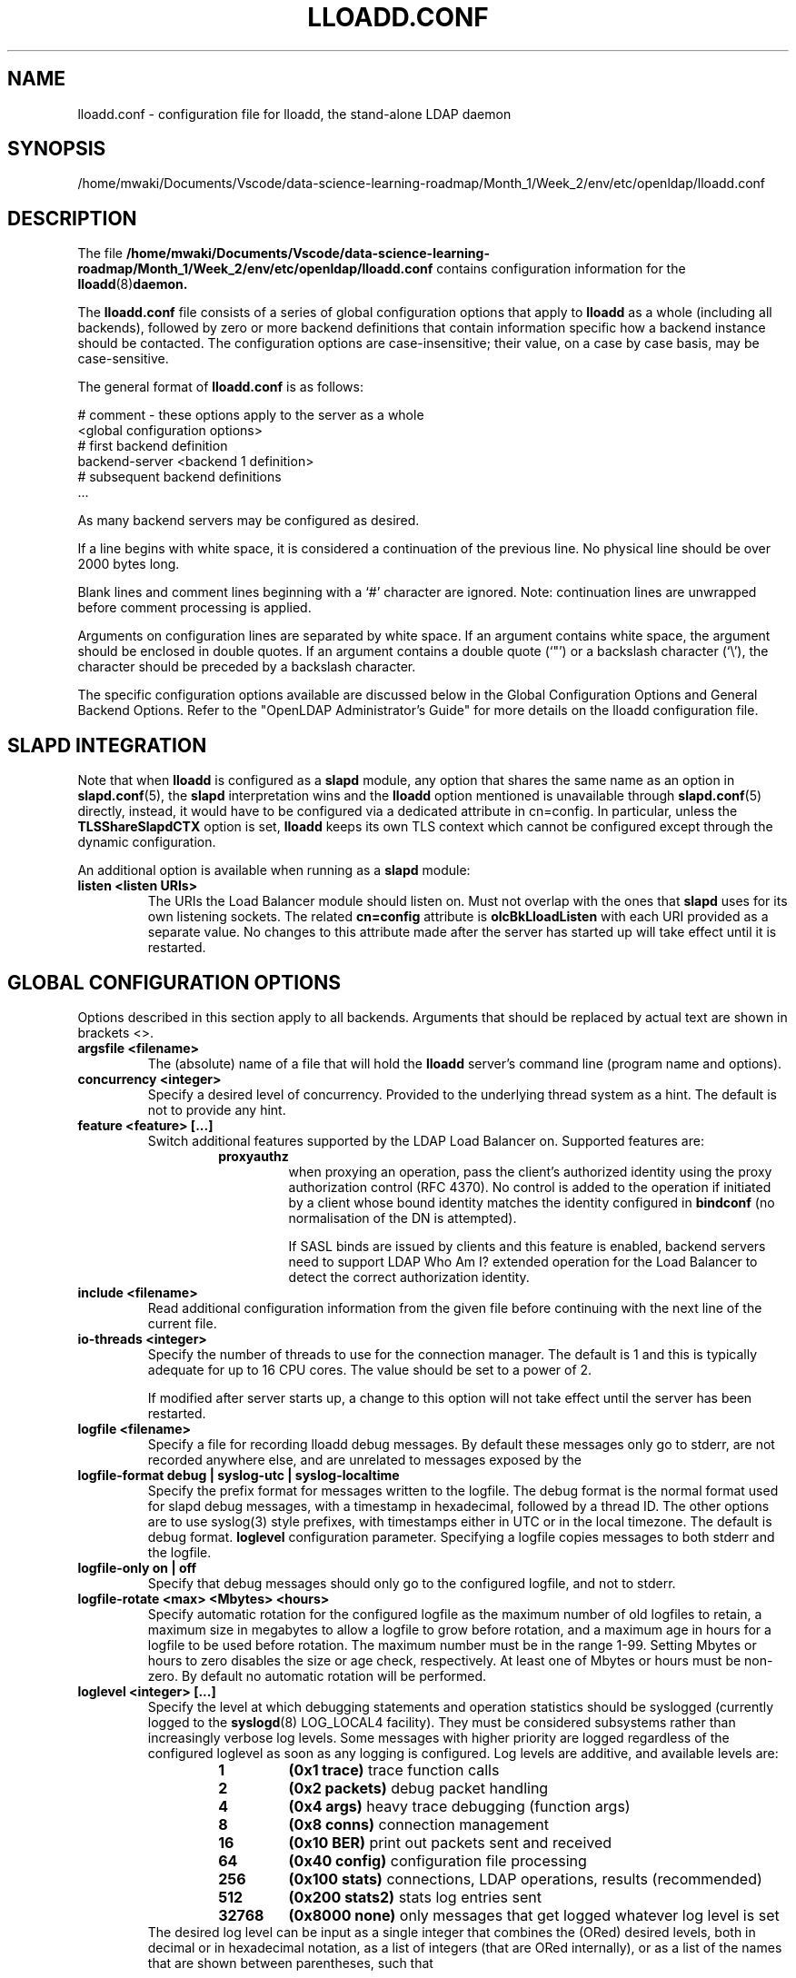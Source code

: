 .lf 1 stdin
.TH LLOADD.CONF 5 "2023/02/08" "OpenLDAP 2.6.4"
.\" Copyright 1998-2022 The OpenLDAP Foundation All Rights Reserved.
.\" Copying restrictions apply.  See COPYRIGHT/LICENSE.
.\" $OpenLDAP$
.SH NAME
lloadd.conf \- configuration file for lloadd, the stand-alone LDAP daemon
.SH SYNOPSIS
/home/mwaki/Documents/Vscode/data-science-learning-roadmap/Month_1/Week_2/env/etc/openldap/lloadd.conf
.SH DESCRIPTION
The file
.B /home/mwaki/Documents/Vscode/data-science-learning-roadmap/Month_1/Week_2/env/etc/openldap/lloadd.conf
contains configuration information for the
.BR lloadd (8) daemon.
.LP
The
.B lloadd.conf
file consists of a series of global configuration options that apply to
.B lloadd
as a whole (including all backends), followed by zero or more
backend definitions that contain information specific how a backend
instance should be contacted.
The configuration options are case-insensitive;
their value, on a case by case basis, may be case-sensitive.
.LP
The general format of
.B lloadd.conf
is as follows:
.LP
.nf
    # comment - these options apply to the server as a whole
    <global configuration options>
    # first backend definition
    backend-server <backend 1 definition>
    # subsequent backend definitions
    ...
.fi
.LP
As many backend servers may be configured as desired.
.LP
If a line begins with white space, it is considered a continuation
of the previous line.  No physical line should be over 2000 bytes
long.
.LP
Blank lines and comment lines beginning with
a `#' character are ignored.  Note: continuation lines are unwrapped
before comment processing is applied.
.LP
Arguments on configuration lines are separated by white space. If an
argument contains white space, the argument should be enclosed in
double quotes.  If an argument contains a double quote (`"') or a
backslash character (`\\'), the character should be preceded by a
backslash character.
.LP
The specific configuration options available are discussed below in the
Global Configuration Options and General Backend Options.
Refer to the "OpenLDAP Administrator's Guide" for more
details on the lloadd configuration file.

.SH SLAPD INTEGRATION
Note that when
.B lloadd
is configured as a
.B slapd
module, any option that shares the same name as an option in
.BR slapd.conf (5),
the
.B slapd
interpretation wins and the
.B lloadd
option mentioned is unavailable through
.BR slapd.conf (5)
directly, instead, it would have to be configured via a dedicated attribute in
cn=config. In particular, unless the
.B TLSShareSlapdCTX
option is set,
.B lloadd
keeps its own TLS context which cannot be configured except
through the dynamic configuration.

An additional option is available when running as a
.B slapd
module:
.TP
.B listen "<listen URIs>"
The URIs the Load Balancer module should listen on. Must not overlap with the
ones that
.B slapd
uses for its own listening sockets. The related
.B cn=config
attribute is
.B olcBkLloadListen
with each URI provided as a separate value. No changes to this attribute made
after the server has started up will take effect until it is restarted.

.SH GLOBAL CONFIGURATION OPTIONS
Options described in this section apply to all backends. Arguments that should
be replaced by actual text are shown in brackets <>.
.TP
.B argsfile <filename>
The (absolute) name of a file that will hold the
.B lloadd
server's command line (program name and options).
.TP
.B concurrency <integer>
Specify a desired level of concurrency.  Provided to the underlying
thread system as a hint.  The default is not to provide any hint.
.\" .TP
.\" .B gentlehup { on | off }
.\" A SIGHUP signal will only cause a 'gentle' shutdown-attempt:
.\" .B Lloadd
.\" will stop listening for new connections, but will not close the
.\" connections to the current clients.  Future write operations return
.\" unwilling-to-perform, though.  Lloadd terminates when all clients
.\" have closed their connections (if they ever do), or - as before -
.\" if it receives a SIGTERM signal.  This can be useful if you wish to
.\" terminate the server and start a new
.\" .B lloadd
.\" server
.\" .B with another database,
.\" without disrupting the currently active clients.
.\" The default is off.  You may wish to use
.\" .B idletimeout
.\" along with this option.
.\" .TP
.\" .B idletimeout <integer>
.\" Specify the number of seconds to wait before forcibly closing
.\" an idle client connection.  A idletimeout of 0 disables this
.\" feature.  The default is 0. You may also want to set the
.\" .B iotimeout
.\" option.
.TP
.B feature <feature> [...]
Switch additional features supported by the LDAP Load Balancer on.
Supported features are:
.RS
.RS
.PD 0
.TP
.B proxyauthz
when proxying an operation, pass the client's authorized identity using
the proxy authorization control (RFC 4370). No control is added to the
operation if initiated by a client whose bound identity matches the identity
configured in
.B bindconf
(no normalisation of the DN is attempted).

If SASL binds are issued by clients and this feature is enabled, backend
servers need to support LDAP Who Am I? extended operation for the Load Balancer
to detect the correct authorization identity.
.\" .TP
.\" .B vc
.\" when receiving a bind operation from a client, pass it onto a backend
.\" as a verify credentials external operation request. With this enabled,
.\" the
.\" .BR backend 's
.\" .B bindconns
.\" option has no effect as there is no need to maintain dedicated bind
.\" connections anymore.
.PD
.RE
.RE
.TP
.B include <filename>
Read additional configuration information from the given file before
continuing with the next line of the current file.
.TP
.B io-threads <integer>
Specify the number of threads to use for the connection manager.
The default is 1 and this is typically adequate for up to 16 CPU cores.
The value should be set to a power of 2.

If modified after server starts up, a change to this option will not take
effect until the server has been restarted.
.TP
.B logfile <filename>
Specify a file for recording lloadd debug messages. By default these messages
only go to stderr, are not recorded anywhere else, and are unrelated to
messages exposed by the
.TP
.B logfile-format debug | syslog-utc | syslog-localtime
Specify the prefix format for messages written to the logfile. The debug
format is the normal format used for slapd debug messages, with a timestamp
in hexadecimal, followed by a thread ID.  The other options are to
use syslog(3) style prefixes, with timestamps either in UTC or in the
local timezone. The default is debug format.
.B loglevel
configuration parameter. Specifying a logfile copies messages to both stderr
and the logfile.
.TP
.B logfile-only on | off
Specify that debug messages should only go to the configured logfile, and
not to stderr.
.TP
.B logfile-rotate <max> <Mbytes> <hours>
Specify automatic rotation for the configured logfile as the maximum
number of old logfiles to retain, a maximum size in megabytes to allow a
logfile to grow before rotation, and a maximum age in hours for a logfile
to be used before rotation. The maximum number must be in the range 1-99.
Setting Mbytes or hours to zero disables the size or age check, respectively.
At least one of Mbytes or hours must be non-zero. By default no automatic
rotation will be performed.
.TP
.B loglevel <integer> [...]
Specify the level at which debugging statements and operation
statistics should be syslogged (currently logged to the
.BR syslogd (8)
LOG_LOCAL4 facility).
They must be considered subsystems rather than increasingly verbose
log levels.
Some messages with higher priority are logged regardless
of the configured loglevel as soon as any logging is configured.
Log levels are additive, and available levels are:
.RS
.RS
.PD 0
.TP
.B 1
.B (0x1 trace)
trace function calls
.TP
.B 2
.B (0x2 packets)
debug packet handling
.TP
.B 4
.B (0x4 args)
heavy trace debugging (function args)
.TP
.B 8
.B (0x8 conns)
connection management
.TP
.B 16
.B (0x10 BER)
print out packets sent and received
.\" .TP
.\" .B 32
.\" .B (0x20 filter)
.\" search filter processing
.TP
.B 64
.B (0x40 config)
configuration file processing
.\" .TP
.\" .B 128
.\" .B (0x80 ACL)
.\" access control list processing
.TP
.B 256
.B (0x100 stats)
connections, LDAP operations, results (recommended)
.TP
.B 512
.B (0x200 stats2)
stats log entries sent
.\" .TP
.\" .B 1024
.\" .B (0x400 shell)
.\" print communication with shell backends
.\" .TP
.\" .B 2048
.\" .B (0x800 parse)
.\" entry parsing
\".TP
\".B 4096
\".B (0x1000 cache)
\"caching (unused)
\".TP
\".B 8192
\".B (0x2000 index)
\"data indexing (unused)
.\" .TP
.\" .B 16384
.\" .B (0x4000 sync)
.\" LDAPSync replication
.TP
.B 32768
.B (0x8000 none)
only messages that get logged whatever log level is set
.PD
.RE
The desired log level can be input as a single integer that combines
the (ORed) desired levels, both in decimal or in hexadecimal notation,
as a list of integers (that are ORed internally),
or as a list of the names that are shown between parentheses, such that
.LP
.nf
    loglevel 513
    loglevel 0x201
    loglevel 512 1
    loglevel 0x200 0x1
    loglevel stats trace
.fi
.LP
are equivalent.
The keyword
.B any
can be used as a shortcut to enable logging at all levels (equivalent to \-1).
The keyword
.BR none ,
or the equivalent integer representation, causes those messages
that are logged regardless of the configured loglevel to be logged.
In fact, if loglevel is set to 0, no logging occurs,
so at least the
.B none
level is required to have high priority messages logged.

The loglevel defaults to \fBstats\fP.
This level should usually also be included when using other loglevels, to
help analyze the logs.
.RE
.TP
.B pidfile <filename>
The (absolute) name of a file that will hold the
.B lloadd
server's process ID (see
.BR getpid (2)).
.TP
.B sockbuf_max_incoming_client <integer>
Specify the maximum LDAP PDU size accepted coming from clients.
The default is 262143.
.TP
.B sockbuf_max_incoming_upstream <integer>
Specify the maximum LDAP PDU size accepted coming from upstream
connections.
The default is 4194303.
.TP
.B tcp-buffer [listener=<URL>] [{read|write}=]<size>
Specify the size of the TCP buffer.
A global value for both read and write TCP buffers related to any listener
is defined, unless the listener is explicitly specified,
or either the read or write qualifiers are used.
See
.BR tcp (7)
for details.
Note that some OS-es implement automatic TCP buffer tuning.
.TP
.B threads <integer>
Specify the maximum size of the primary thread pool.
The default is 16; the minimum value is 2.
.TP
.B threadqueues <integer>
Specify the number of work queues to use for the primary thread pool.
The default is 1 and this is typically adequate for up to 8 CPU cores.
The value should not exceed the number of CPUs in the system.
.TP
.B max_pdus_per_cycle <integer>
If set to 0, PDUs are handled by the I/O threads directly, otherwise
a task is queued to be picked up by the thread pool. This task will
process PDUs from the connection until there is no more data to be
read or this limit is reached when the I/O thread can pick it up again.
Very high values have a potential to cause some connections to be
starved in a very high-bandwidth environment. The default is 1000.
.TP
.B client_max_pending <integer>
Will cause the load balancer to limit the number unfinished operations for each
client connection. The default is 0, unlimited.
.TP
.B iotimeout <integer>
Specify the number of milliseconds to wait before forcibly closing
a connection with an outstanding write. This allows faster recovery from
various network hang conditions.  An iotimeout of 0 disables this feature.
The default is 10000.
.TP
.B write_coherence <integer>
Specify the number of seconds after a write operation is finished that
.B lloadd
will direct operations exclusively to the last selected backend. A write
operation is anything not handled internally (certain exops, abandon),
except search, compare and bind operations. Bind operations also reset this
restriction. The default is 0, write operations do not restrict selection. When
negative, the restriction is not time limited and will persist until the next
bind.
.TP
.B restrict_exop <OID> <action>
Tell
.B lloadd
that extended operation with a given OID should be handled in a specific way.
OID
.B 1.1
is special, setting a default (only for operations not handled internally).
The meaning of the
.B <action>
argument is the same as in
.B restrict_control
below.
.TP
.B restrict_control <OID> <action>
Tell
.B lloadd
that a control with a given OID attached to any operation should be handled in
a specific way according to the
.B <action>
argument. At the moment, only operations passed intact are inspected in
this way, in particular, controls on bind and extended operations are
.B not
checked.

In order of descending priority (the control with highest priority action
wins), this is the action made:
.RS
.RS
.PD 0
.TP
.B reject
operations that carry this control will be rejected.
.TP
.B connection
once an upstream is selected, every future operation from this client will be
directed to the same connection. Useful when state is shared between client and
upstream that the load balancer doesn't track.
.TP
.B backend
like
.B write
except this does not time out.
.TP
.B write
this is treated like a write operation (see
.BR write_coherence )
above.
.TP
.B ignore
does not influence restrictions, useful when changing the global exop default.
This is the default handling for exops/controls not handled by the load balancer
internally.
.PD
.RE

.SH TLS OPTIONS
If
.B lloadd
is built with support for Transport Layer Security, there are more options
you can specify.

.TP
.B TLSShareSlapdCTX { on | off }
If set to no (the default),
.B lloadd
will use its own TLS context (needs to be configured via
.B cn=config
unless
.B lloadd
is run as a standalone daemon). If enabled, the options for
.B slapd
apply instead, since the
.BR slapd 's
TLS context is used then.

.LP

The following options are available only when compiled as a standalone daemon.
When compiled as a
.BR slapd (8)
module, the cn=config equivalents need to be used if a separate TLS context for
the module is needed, otherwise use the
.B TLSShareSlapdCTX
option.

.TP
.B TLSCipherSuite <cipher-suite-spec>
Permits configuring what ciphers will be accepted and the preference order.
<cipher-suite-spec> should be a cipher specification for the TLS library
in use (OpenSSL, GnuTLS, or Mozilla NSS).
Example:
.RS
.RS
.TP
.I OpenSSL:
TLSCipherSuite HIGH:MEDIUM:+SSLv2
.TP
.I GnuTLS:
TLSCiphersuite SECURE256:!AES-128-CBC
.RE

To check what ciphers a given spec selects in OpenSSL, use:

.nf
	openssl ciphers \-v <cipher-suite-spec>
.fi

With GnuTLS the available specs can be found in the manual page of
.BR gnutls\-cli (1)
(see the description of the
option
.BR \-\-priority ).

In older versions of GnuTLS, where gnutls\-cli does not support the option
\-\-priority, you can obtain the \(em more limited \(em list of ciphers by calling:

.nf
	gnutls\-cli \-l
.fi

When using Mozilla NSS, the OpenSSL cipher suite specifications are used and
translated into the format used internally by Mozilla NSS.  There isn't an easy
way to list the cipher suites from the command line.  The authoritative list
is in the source code for Mozilla NSS in the file sslinfo.c in the structure
.nf
        static const SSLCipherSuiteInfo suiteInfo[]
.fi
.RE
.TP
.B TLSCACertificateFile <filename>
Specifies the file that contains certificates for all of the Certificate
Authorities that
.B lloadd
will recognize.  The certificate for
the CA that signed the server certificate must be included among
these certificates. If the signing CA was not a top-level (root) CA,
certificates for the entire sequence of CA's from the signing CA to
the top-level CA should be present. Multiple certificates are simply
appended to the file; the order is not significant.
.TP
.B TLSCACertificatePath <path>
Specifies the path of a directory that contains Certificate Authority
certificates in separate individual files. Usually only one of this
or the TLSCACertificateFile is used. This directive is not supported
when using GnuTLS.

When using Mozilla NSS, <path> may contain a Mozilla NSS cert/key
database.  If <path> contains a Mozilla NSS cert/key database and
CA cert files, OpenLDAP will use the cert/key database and will
ignore the CA cert files.
.TP
.B TLSCertificateFile <filename>
Specifies the file that contains the
.B lloadd
server certificate.

When using Mozilla NSS, if using a cert/key database (specified with
TLSCACertificatePath), TLSCertificateFile specifies
the name of the certificate to use:
.nf
	TLSCertificateFile Server-Cert
.fi
If using a token other than the internal built in token, specify the
token name first, followed by a colon:
.nf
	TLSCertificateFile my hardware device:Server-Cert
.fi
Use certutil \-L to list the certificates by name:
.nf
	certutil \-d /path/to/certdbdir \-L
.fi
.TP
.B TLSCertificateKeyFile <filename>
Specifies the file that contains the
.B lloadd
server private key that matches the certificate stored in the
.B TLSCertificateFile
file.  Currently, the private key must not be protected with a password, so
it is of critical importance that it is protected carefully.

When using Mozilla NSS, TLSCertificateKeyFile specifies the name of
a file that contains the password for the key for the certificate specified with
TLSCertificateFile.  The modutil command can be used to turn off password
protection for the cert/key database.  For example, if TLSCACertificatePath
specifies /etc/openldap/certdb as the location of the cert/key database, use
modutil to change the password to the empty string:
.nf
	modutil \-dbdir /etc/openldap/certdb \-changepw 'NSS Certificate DB'
.fi
You must have the old password, if any.  Ignore the WARNING about the running
browser.  Press 'Enter' for the new password.
.TP
.B TLSDHParamFile <filename>
This directive specifies the file that contains parameters for Diffie-Hellman
ephemeral key exchange.  This is required in order to use a DSA certificate on
the server, or an RSA certificate missing the "key encipherment" key usage.
Note that setting this option may also enable
Anonymous Diffie-Hellman key exchanges in certain non-default cipher suites.
Anonymous key exchanges should generally be avoided since they provide no
actual client or server authentication and provide no protection against
man-in-the-middle attacks.
You should append "!ADH" to your cipher suites to ensure that these suites
are not used.
When using Mozilla NSS these parameters are always generated randomly
so this directive is ignored.
.TP
.B TLSECName <name>
Specify the name of a curve to use for Elliptic curve Diffie-Hellman
ephemeral key exchange.  This is required to enable ECDHE algorithms in
OpenSSL.  This option is not used with GnuTLS; the curves may be
chosen in the GnuTLS ciphersuite specification. This option is also
ignored for Mozilla NSS.
.TP
.B TLSProtocolMin <major>[.<minor>]
Specifies minimum SSL/TLS protocol version that will be negotiated.
If the server doesn't support at least that version,
the SSL handshake will fail.
To require TLS 1.x or higher, set this option to 3.(x+1),
e.g.,

.nf
	TLSProtocolMin 3.2
.fi

would require TLS 1.1.
Specifying a minimum that is higher than that supported by the
OpenLDAP implementation will result in it requiring the
highest level that it does support.
This directive is ignored with GnuTLS.
.TP
.B TLSRandFile <filename>
Specifies the file to obtain random bits from when /dev/[u]random
is not available.  Generally set to the name of the EGD/PRNGD socket.
The environment variable RANDFILE can also be used to specify the filename.
This directive is ignored with GnuTLS and Mozilla NSS.
.TP
.B TLSVerifyClient <level>
Specifies what checks to perform on client certificates in an
incoming TLS session, if any.
The
.B <level>
can be specified as one of the following keywords:
.RS
.TP
.B never
This is the default.
.B lloadd
will not ask the client for a certificate.
.TP
.B allow
The client certificate is requested.  If no certificate is provided,
the session proceeds normally.  If a bad certificate is provided,
it will be ignored and the session proceeds normally.
.TP
.B try
The client certificate is requested.  If no certificate is provided,
the session proceeds normally.  If a bad certificate is provided,
the session is immediately terminated.
.TP
.B demand | hard | true
These keywords are all equivalent, for compatibility reasons.
The client certificate is requested.  If no certificate is provided,
or a bad certificate is provided, the session is immediately terminated.
.TP
.B TLSCRLCheck <level>
Specifies if the Certificate Revocation List (CRL) of the CA should be
used to verify if the client certificates have not been revoked. This
requires
.B TLSCACertificatePath
parameter to be set. This directive is ignored with GnuTLS and Mozilla NSS.
.B <level>
can be specified as one of the following keywords:
.RS
.TP
.B none
No CRL checks are performed
.TP
.B peer
Check the CRL of the peer certificate
.TP
.B all
Check the CRL for a whole certificate chain
.RE
.TP
.B TLSCRLFile <filename>
Specifies a file containing a Certificate Revocation List to be used
for verifying that certificates have not been revoked. This directive is
only valid when using GnuTLS and Mozilla NSS.

.SH BACKEND CONFIGURATION
Options in this section describe how the
.B lloadd
connects and authenticates to the backend servers. Backends are organised in groups
.RB ( tiers ).
Backends in the first tier are tried first, if none of them are reachable, the
following tier is tried in the same way. If there is a backend in the tier that
has suitable connections, but they are busy, no further tier is consulted. This
is useful in high availability scenarios where a group of servers (e.g. the
local environment) should be contacted if possible.

It is assumed all backend servers serve the same data. On startup, the
configured connections are set up and those not dedicated to handle bind
requests are authenticated with the backend using the information in the
.B bindconf
option. The authentication configuration is shared between them.
.TP
.B bindconf
.B [bindmethod=simple|sasl]
.B [binddn=<dn>]
.B [saslmech=<mech>]
.B [authcid=<identity>]
.B [authzid=<identity>]
.B [credentials=<passwd>]
.B [realm=<realm>]
.B [secprops=<properties>]
.B [timeout=<seconds>]
.B [network\-timeout=<seconds>]
.B [tcp\-user\-timeout=<milliseconds>]

Specifies the bind credentials
.B lloadd
uses when setting up its regular connections to all backends.

A
.B bindmethod
of
.B simple
requires the options
.B binddn
and
.B credentials
and should only be used when adequate security services
(e.g. TLS or IPSEC) are in place.
.B REMEMBER: simple bind credentials must be in cleartext!
A
.B bindmethod
of
.B sasl
requires the option
.B saslmech.
Depending on the mechanism, an authentication identity and/or
credentials can be specified using
.B authcid
and
.B credentials.
The
.B authzid
parameter may be used to specify an authorization identity.
Specific security properties (as with the
.B sasl\-secprops
keyword above) for a SASL bind can be set with the
.B secprops
option. A non default SASL realm can be set with the
.B realm
option.

The
.B timeout
parameter indicates how long an operation can be pending a response (result,
search entry, ...) from the server in seconds. Due to how timeouts are
detected, the timeout might not be detected and handled up to
.B timeout
seconds after it happens.

The
.B network\-timeout
parameter sets how long the consumer will wait to establish a
network connection to the provider. Once a connection is
established, the
.B timeout
parameter determines how long the consumer will wait for the initial
Bind request to complete.

Timeout set to 0 means no timeout is in effect and by default, no timeouts are
in effect.

The
.B tcp\-user\-timeout
parameter, if non-zero, corresponds to the
.B TCP_USER_TIMEOUT
set on the upstream connections, overriding the operating system setting.
Only some systems support the customization of this parameter, it is
ignored otherwise and system-wide settings are used.

.SH TIER OPTIONS

.TP
.B tier
.B <tier type>

Groups servers which should be considered in the same try. If a viable
connection is found even if busy, the load balancer does not proceed to the
next tier. The process of selection a connection within a tier depends on the
tier's type.

.RE
Available types are:
.TP
.B roundrobin
Servers are tried in order and if one is selected successfully, the following
search will try from the one next on the list.
.TP
.B weighted
Backend servers accept a new option
.B weight=<int>
which indicates how often it should be selected. If unspecified, weight
defaults to 0 and such backends have a slight chance of being selected even
when a non-zero weight backend is configured in the tier. The selection process
is along the lines of
.BR RFC2782 .
.TP
.B bestof
Like with
.BI weighted ,
backends accept the
.B weight=<int>
option. Average latency multiplied by
.B weight
is measured over time. The selection process chooses 2 backends at random,
compares their weighted latencies and the backend with a better (lower) score
is tried. If the backend is not available (or is busy), the other backend is
tried, then backends are chosen in a round-robin order.

Note that unlike
.BI weighted ,
the higher the weight, the higher the "effective" latency and lower the chance
a backend is selected.

.SH BACKEND OPTIONS

.TP
.B backend-server
.B uri=ldap[s]://<hostname>[:port]
.B [retry=<retry interval in ms>]
.B [keepalive=<idle>:<probes>:<interval>]
.B [starttls=yes|critical]
.B [tls_cert=<file>]
.B [tls_key=<file>]
.B [tls_cacert=<file>]
.B [tls_cacertdir=<path>]
.B [tls_reqcert=never|allow|try|demand]
.B [tls_cipher_suite=<ciphers>]
.B [tls_crlcheck=none|peer|all]
.B [tls_protocol_min=<major>[.<minor>]]
.B [numconns=<conns>]
.B [bindconns=<conns>]
.B [max-pending-ops=<ops>]
.B [conn-max-pending=<ops>]

Marks the beginning of a backend definition.

.B uri
specifies the backend as an LDAP URI. If <port> is not given, the standard
LDAP port number (389 or 636) is used.

Lloadd will attempt to maintain
.B numconns
active connections and
.\" unless the
.\" .B vc
.\" feature is enabled,
also
.B bindconns
active connections dedicated to handling client bind requests.

If an error occurs on a working connection, a new connection attempt is
made immediately, if one happens on establishing a new connection to this
backend, lloadd will wait before a new reconnect attempt is made
according to the
.B retry
parameter (default is 5 seconds).

Operations will be distributed across the backend's connections
.RB ( upstreams ).

The parameter
.B conn-max-pending
unless set to
.B 0
(the default), will limit the number unfinished operations per upstream
connection. Similarly,
.B max-pending-ops
will limit the total number or unfinished operations across all backend's
connections,
.BR 0 ,
the default, means no limit will be imposed for this backend.

The
.B keepalive
parameter sets the values of \fIidle\fP, \fIprobes\fP, and \fIinterval\fP
used to check whether a socket is alive;
.I idle
is the number of seconds a connection needs to remain idle before TCP
starts sending keepalive probes;
.I probes
is the maximum number of keepalive probes TCP should send before dropping
the connection;
.I interval
is interval in seconds between individual keepalive probes.
Only some systems support the customization of these values;
the
.B keepalive
parameter is ignored otherwise, and system-wide settings are used.

The
.B starttls
parameter specifies use of the StartTLS extended operation
to establish a TLS session before Binding to the provider. If the
.B critical
argument is supplied, the session will be aborted if the StartTLS request
fails. Otherwise the syncrepl session continues without TLS. The
tls_reqcert setting defaults to "demand" and the other TLS settings
default to the same as the main slapd TLS settings.

.\" .TP
.\" .B readonly on | off
.\" This option puts the backend into "read-only" mode.  Only read
.\" operations (i.e. bind, search, compare) will be directed towards this
.\" backend. By default, readonly is off.
.\" .TP
.\" .B restrict <oplist>
.\" Specify a whitespace separated list of operations that are restricted.
.\" If defined inside a database specification, restrictions apply only
.\" to that database, otherwise they are global.
.\" Operations can be any of
.\" .BR add ,
.\" .BR bind ,
.\" .BR compare ,
.\" .BR delete ,
.\" .BR extended[=<OID>] ,
.\" .BR modify ,
.\" .BR rename ,
.\" .BR search ,
.\" or the special pseudo-operations
.\" .B read
.\" and
.\" .BR write ,
.\" which respectively summarize read and write operations.
.\" The use of
.\" .I restrict write
.\" is equivalent to
.\" .I readonly on
.\" (see above).
.\" The
.\" .B extended
.\" keyword allows one to indicate the OID of the specific operation
.\" to be restricted.

.SH EXAMPLES
.LP
Here is a short example of a configuration file:
.LP
.RS
.nf
argsfile  /home/mwaki/Documents/Vscode/data-science-learning-roadmap/Month_1/Week_2/env/var/run/lloadd.args
pidfile   /home/mwaki/Documents/Vscode/data-science-learning-roadmap/Month_1/Week_2/env/var/run/lloadd.pid

# cancel not supported yet
restrict_exop 1.3.6.1.1.8 reject

# turn not supported
restrict_exop 1.3.6.1.1.19 reject

# TXN Exop if desired, otherwise reject
restrict_exop 1.3.6.1.1.21.1 connection

# Paged results control
restrict_control 1.2.840.113556.1.4.319 connection

# VLV control
restrict_control 2.16.840.1.113730.3.4.9 connection

bindconf
    bindmethod=simple
    binddn=cn=test
    credentials=pass

tier weighted
backend-server
    uri=ldap://ldap1.example.com
    numconns=3
    bindconns=2
    retry=5000
    max-pending-ops=5
    conn-max-pending=3
    weight=5

backend-server
    uri=ldap://ldap2.example.com
    numconns=3
    bindconns=2
    retry=5000
    max-pending-ops=5
    conn-max-pending=3
    weight=10
.fi
.RE
.LP
"OpenLDAP Administrator's Guide" contains a longer annotated
example of a configuration file.
The original /home/mwaki/Documents/Vscode/data-science-learning-roadmap/Month_1/Week_2/env/etc/openldap/lloadd.conf is another example.

.SH LIMITATIONS
Support for proxying SASL Binds is limited to the
.B EXTERNAL
mechanism (and only to extract the DN of a client TLS cerificate if used during
the last renegotiation) and mechanisms that rely neither on connection metadata
(as Kerberos does) nor establish a SASL integrity/confidentialiy layer (again,
some Kerberos mechanisms,
.B DIGEST-MD5
can negotiate this).

.SH FILES
.TP
/home/mwaki/Documents/Vscode/data-science-learning-roadmap/Month_1/Week_2/env/etc/openldap/lloadd.conf
default lloadd configuration file
.SH SEE ALSO
.BR ldap (3),
.BR gnutls\-cli (1),
.BR slapd.conf (5),
.BR tcp (7),
.BR lloadd (8),
.BR slapd (8).
.LP
"OpenLDAP Administrator's Guide" (http://www.OpenLDAP.org/doc/admin/)
.SH ACKNOWLEDGEMENTS
.lf 1 ./../Project
.\" Shared Project Acknowledgement Text
.B "OpenLDAP Software"
is developed and maintained by The OpenLDAP Project <http://www.openldap.org/>.
.B "OpenLDAP Software"
is derived from the University of Michigan LDAP 3.3 Release.  
.lf 1002 stdin
